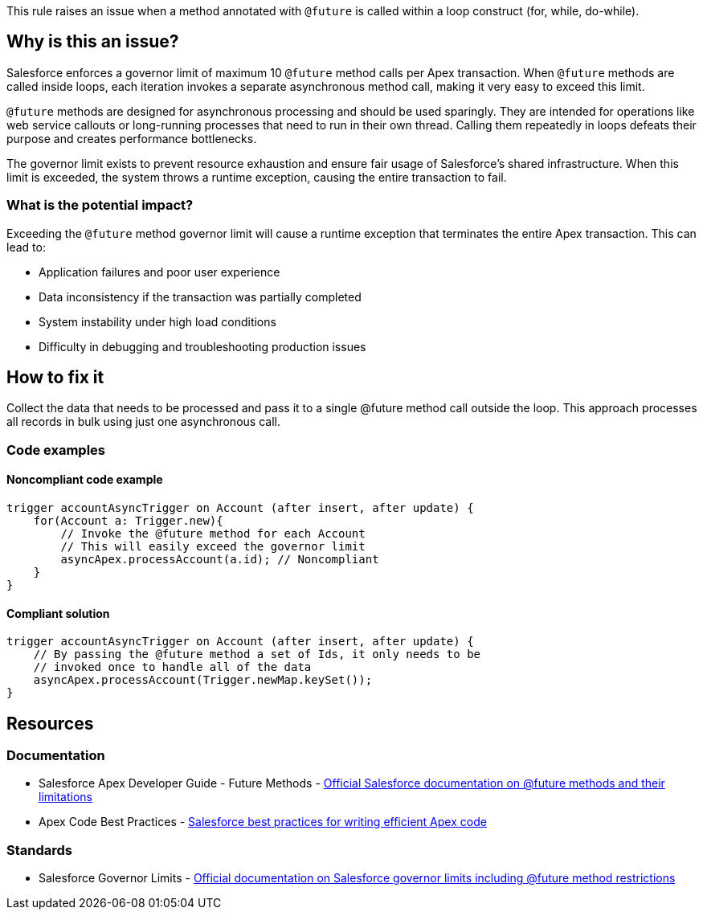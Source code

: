 This rule raises an issue when a method annotated with `@future` is called within a loop construct (for, while, do-while).

== Why is this an issue?

Salesforce enforces a governor limit of maximum 10 `@future` method calls per Apex transaction. When `@future` methods are called inside loops, each iteration invokes a separate asynchronous method call, making it very easy to exceed this limit.

`@future` methods are designed for asynchronous processing and should be used sparingly. They are intended for operations like web service callouts or long-running processes that need to run in their own thread. Calling them repeatedly in loops defeats their purpose and creates performance bottlenecks.

The governor limit exists to prevent resource exhaustion and ensure fair usage of Salesforce's shared infrastructure. When this limit is exceeded, the system throws a runtime exception, causing the entire transaction to fail.

=== What is the potential impact?

Exceeding the `@future` method governor limit will cause a runtime exception that terminates the entire Apex transaction. This can lead to:

* Application failures and poor user experience
* Data inconsistency if the transaction was partially completed
* System instability under high load conditions
* Difficulty in debugging and troubleshooting production issues

== How to fix it

Collect the data that needs to be processed and pass it to a single @future method call outside the loop. This approach processes all records in bulk using just one asynchronous call.

=== Code examples

==== Noncompliant code example

[source,apex,diff-id=1,diff-type=noncompliant]
----
trigger accountAsyncTrigger on Account (after insert, after update) {
    for(Account a: Trigger.new){
        // Invoke the @future method for each Account
        // This will easily exceed the governor limit
        asyncApex.processAccount(a.id); // Noncompliant
    }
}
----

==== Compliant solution

[source,apex,diff-id=1,diff-type=compliant]
----
trigger accountAsyncTrigger on Account (after insert, after update) {
    // By passing the @future method a set of Ids, it only needs to be
    // invoked once to handle all of the data
    asyncApex.processAccount(Trigger.newMap.keySet());
}
----

== Resources

=== Documentation

 * Salesforce Apex Developer Guide - Future Methods - https://developer.salesforce.com/docs/atlas.en-us.apexcode.meta/apexcode/apex_invoking_future_methods.htm[Official Salesforce documentation on @future methods and their limitations]

 * Apex Code Best Practices - https://developer.salesforce.com/docs/atlas.en-us.apexcode.meta/apexcode/apex_best_practices.htm[Salesforce best practices for writing efficient Apex code]

=== Standards

 * Salesforce Governor Limits - https://developer.salesforce.com/docs/atlas.en-us.apexcode.meta/apexcode/apex_gov_limits.htm[Official documentation on Salesforce governor limits including @future method restrictions]
